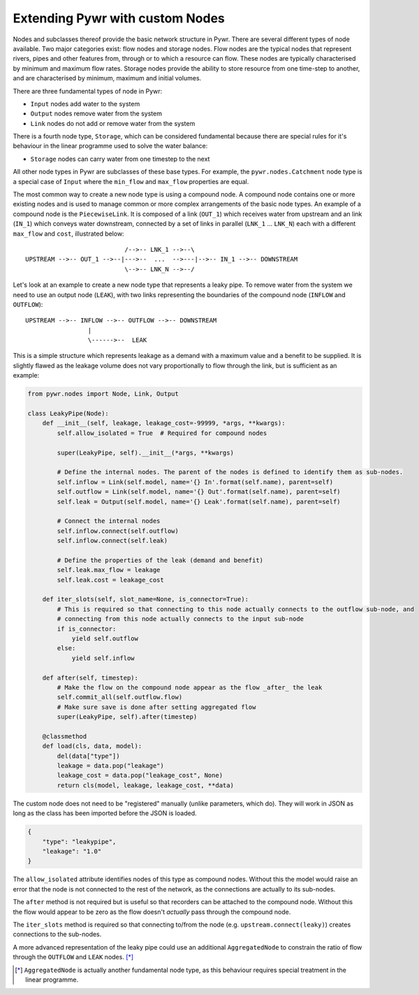 .. _extending-pywr-nodes:

Extending Pywr with custom Nodes
--------------------------------

Nodes and subclasses thereof provide the basic network structure in Pywr. There are several different types
of node available. Two major categories exist: flow nodes and storage nodes. Flow nodes are the typical nodes
that represent rivers, pipes and other features from, through or to which a resource can flow. These nodes are
typically characterised by minimum and maximum flow rates. Storage nodes provide the ability to store resource
from one time-step to another, and are characterised by minimum, maximum and initial volumes.

There are three fundamental types of node in Pywr:

* ``Input`` nodes add water to the system
* ``Output`` nodes remove water from the system
* ``Link`` nodes do not add or remove water from the system

There is a fourth node type, ``Storage``, which can be considered fundamental because there are special rules for
it's behaviour in the linear programme used to solve the water balance:

* ``Storage`` nodes can carry water from one timestep to the next

All other node types in Pywr are subclasses of these base types. For example, the ``pywr.nodes.Catchment`` node type
is a special case of ``Input`` where the ``min_flow`` and ``max_flow`` properties are equal.

The most common way to create a new node type is using a compound node. A compound node contains one or more existing
nodes and is used to manage common or more complex arrangements of the basic node types. An example of a compound node
is the ``PiecewiseLink``. It is composed of a link (``OUT_1``) which receives water from upstream and an link
(``IN_1``) which conveys water downstream, connected by a set of links in parallel (``LNK_1`` ... ``LNK_N``) each with
a different ``max_flow`` and ``cost``, illustrated below::

                               /-->-- LNK_1 -->--\
    UPSTREAM -->-- OUT_1 -->--|--->--  ...  -->---|-->-- IN_1 -->-- DOWNSTREAM
                               \-->-- LNK_N -->--/

Let's look at an example to create a new node type that represents a leaky pipe. To remove water from the system we
need to use an output node (``LEAK``), with two links representing the boundaries of the compound node (``INFLOW`` and
``OUTFLOW``)::

    UPSTREAM -->-- INFLOW -->-- OUTFLOW -->-- DOWNSTREAM
                     |
                     \------>--  LEAK

This is a simple structure which represents leakage as a demand with a maximum value and a benefit to be supplied. It
is slightly flawed as the leakage volume does not vary proportionally to flow through the link, but is sufficient as
an example:

.. code-block:: python

    from pywr.nodes import Node, Link, Output

    class LeakyPipe(Node):
        def __init__(self, leakage, leakage_cost=-99999, *args, **kwargs):
            self.allow_isolated = True  # Required for compound nodes

            super(LeakyPipe, self).__init__(*args, **kwargs)

            # Define the internal nodes. The parent of the nodes is defined to identify them as sub-nodes.
            self.inflow = Link(self.model, name='{} In'.format(self.name), parent=self)
            self.outflow = Link(self.model, name='{} Out'.format(self.name), parent=self)
            self.leak = Output(self.model, name='{} Leak'.format(self.name), parent=self)

            # Connect the internal nodes
            self.inflow.connect(self.outflow)
            self.inflow.connect(self.leak)

            # Define the properties of the leak (demand and benefit)
            self.leak.max_flow = leakage
            self.leak.cost = leakage_cost

        def iter_slots(self, slot_name=None, is_connector=True):
            # This is required so that connecting to this node actually connects to the outflow sub-node, and
            # connecting from this node actually connects to the input sub-node
            if is_connector:
                yield self.outflow
            else:
                yield self.inflow

        def after(self, timestep):
            # Make the flow on the compound node appear as the flow _after_ the leak
            self.commit_all(self.outflow.flow)
            # Make sure save is done after setting aggregated flow
            super(LeakyPipe, self).after(timestep)

        @classmethod
        def load(cls, data, model):
            del(data["type"])
            leakage = data.pop("leakage")
            leakage_cost = data.pop("leakage_cost", None)
            return cls(model, leakage, leakage_cost, **data)


The custom node does not need to be "registered" manually (unlike parameters, which do). They will work in JSON as
long as the class has been imported before the JSON is loaded.

.. code-block:: yaml

    {
        "type": "leakypipe",
        "leakage": "1.0"
    }

The ``allow_isolated`` attribute identifies nodes of this type as compound nodes. Without this the model would raise
an error that the node is not connected to the rest of the network, as the connections are actually to its sub-nodes.

The ``after`` method is not required but is useful so that recorders can be attached to the compound node. Without
this the flow would appear to be zero as the flow doesn't *actually* pass through the compound node.

The ``iter_slots`` method is required so that connecting to/from the node (e.g. ``upstream.connect(leaky)``) creates
connections to the sub-nodes.

A more advanced representation of the leaky pipe could use an additional ``AggregatedNode`` to constrain the ratio
of flow through the ``OUTFLOW`` and ``LEAK`` nodes. [*]_

.. [*] ``AggregatedNode`` is actually another fundamental node type, as this behaviour requires special treatment
       in the linear programme.

